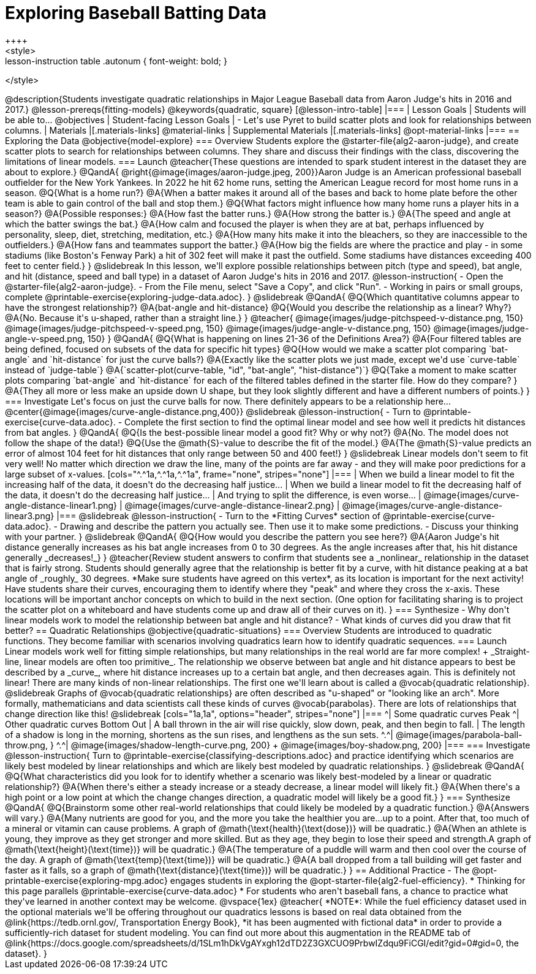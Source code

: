 = Exploring Baseball Batting Data
++++
<style>
.lesson-instruction table .autonum { font-weight: bold; }
</style>
++++
@description{Students investigate quadratic relationships in Major League Baseball data from Aaron Judge's hits in 2016 and 2017.}

@lesson-prereqs{fitting-models}

@keywords{quadratic, square}

[@lesson-intro-table]
|===

| Lesson Goals
| Students will be able to...
@objectives

| Student-facing Lesson Goals
|

- Let's use Pyret to build scatter plots and look for relationships between columns.

| Materials
|[.materials-links]
@material-links

| Supplemental Materials
|[.materials-links]
@opt-material-links

|===

== Exploring the Data
@objective{model-explore}

=== Overview
Students explore the @starter-file{alg2-aaron-judge}, and create scatter plots to search for relationships between columns. They share and discuss their findings with the class, discovering the limitations of linear models.

=== Launch

@teacher{These questions are intended to spark student interest in the dataset they are about to explore.}

@QandA{
@right{@image{images/aaron-judge.jpeg, 200}}Aaron Judge is an American professional baseball outfielder for the New York Yankees. In 2022 he hit 62 home runs, setting the  American League record for most home runs in a season.
@Q{What is a home run?}
@A{When a batter makes it around all of the bases and back to home plate before the other team is able to gain control of the ball and stop them.}
@Q{What factors might influence how many home runs a player hits in a season?}
@A{Possible responses:}
@A{How fast the batter runs.}
@A{How strong the batter is.}
@A{The speed and angle at which the batter swings the bat.}
@A{How calm and focused the player is when they are at bat, perhaps influenced by personality, sleep, diet, stretching, meditation, etc.}
@A{How many hits make it into the bleachers, so they are inaccessible to the outfielders.}
@A{How fans and teammates support the batter.}
@A{How big the fields are where the practice and play - in some stadiums (like Boston's Fenway Park) a hit of 302 feet will make it past the outfield. Some stadiums have distances exceeding 400 feet to center field.}
}

@slidebreak

In this lesson, we'll explore possible relationships between pitch (type and speed), bat angle, and hit (distance, speed and ball type) in a dataset of Aaron Judge's hits in 2016 and 2017.

@lesson-instruction{
- Open the @starter-file{alg2-aaron-judge}.
- From the File menu, select "Save a Copy", and click "Run".
- Working in pairs or small groups, complete @printable-exercise{exploring-judge-data.adoc}.
}

@slidebreak

@QandA{
@Q{Which quantitative columns appear to have the strongest relationship?}
@A{bat-angle and hit-distance}
@Q{Would you describe the relationship as a linear? Why?}
@A{No. Because it's u-shaped, rather than a straight line.}
}

@teacher{
@image{images/judge-pitchspeed-v-distance.png, 150}
@image{images/judge-pitchspeed-v-speed.png, 150}
@image{images/judge-angle-v-distance.png, 150}
@image{images/judge-angle-v-speed.png, 150}
}

@QandA{
@Q{What is happening on lines 21-36 of the Definitions Area?}
@A{Four filtered tables are being defined, focused on subsets of the data for specific hit types}
@Q{How would we make a scatter plot comparing `bat-angle` and `hit-distance` for just the curve balls?}
@A{Exactly like the scatter plots we just made, except we'd use `curve-table` instead of `judge-table`}
@A{`scatter-plot(curve-table, "id", "bat-angle", "hist-distance")`}
@Q{Take a moment to make scatter plots comparing `bat-angle` and `hit-distance` for each of the filtered tables defined in the starter file. How do they compare?
}
@A{They all more or less make an upside down U shape, but they look slightly different and have a different numbers of points.}
}

=== Investigate

Let's focus on just the curve balls for now.  There definitely appears to be a relationship here...
@center{@image{images/curve-angle-distance.png,400}}

@slidebreak

@lesson-instruction{
- Turn to @printable-exercise{curve-data.adoc}.
- Complete the first section to find the optimal linear model and see how well it predicts hit distances from bat angles.
}

@QandA{
@Q{Is the best-possible linear model a good fit? Why or why not?}
@A{No. The model does not follow the shape of the data!}
@Q{Use the @math{S}-value to describe the fit of the model.}
@A{The @math{S}-value predicts an error of almost 104 feet for hit distances that only range between 50 and 400 feet!}
}

@slidebreak

Linear models don't seem to fit very well! No matter which direction we draw the line, many of the points are far away - and they will make poor predictions for a large subset of x-values.

[cols="^.^1a,^.^1a,^.^1a", frame="none", stripes="none"]
|===
| When we build a linear model to fit the increasing half of the data, it doesn't do the decreasing half justice...
| When we build a linear model to fit the decreasing half of the data, it doesn't do the decreasing half justice...
| And trying to split the difference, is even worse...

| @image{images/curve-angle-distance-linear1.png}
| @image{images/curve-angle-distance-linear2.png}
| @image{images/curve-angle-distance-linear3.png}
|===

@slidebreak

@lesson-instruction{
- Turn to the *Fitting Curves* section of @printable-exercise{curve-data.adoc}.
- Drawing and describe the pattern you actually see. Then use it to make some predictions.
- Discuss your thinking with your partner.
}

@slidebreak
@QandA{
@Q{How would you describe the pattern you see here?}
@A{Aaron Judge's hit distance generally increases as his bat angle increases from 0 to 30 degrees. As the angle increases after that, his hit distance generally _decreases!_}
}

@teacher{Review student answers to confirm that students see a _nonlinear_ relationship in the dataset that is fairly strong. Students should generally agree that the relationship is better fit by a curve, with hit distance peaking at a bat angle of _roughly_ 30 degrees.  *Make sure students have agreed on this vertex*, as its location is important for the next activity!

Have students share their curves, encouraging them to identify where they "peak" and where they cross the x-axis. These locations will be important anchor concepts on which to build in the next section. (One option for facilitating sharing is to project the scatter plot on a whiteboard and have students come up and draw all of their curves on it).
}

=== Synthesize

- Why don't linear models work to model the relationship between bat angle and hit distance?
- What kinds of curves did you draw that fit better?

== Quadratic Relationships
@objective{quadratic-situations}

=== Overview
Students are introduced to quadratic functions. They become familiar with scenarios involving quadratics learn how to identify quadratic sequences.

=== Launch
Linear models work well for fitting simple relationships, but many relationships in the real world are far more complex! +
_Straight-line, linear models are often too primitive_.

The relationship we observe between bat angle and hit distance appears to best be described by a _curve_, where hit distance increases up to a certain bat angle, and then decreases again. This is definitely not linear! There are many kinds of non-linear relationships. The first one we'll learn about is called a @vocab{quadratic relationship}.

@slidebreak

Graphs of @vocab{quadratic relationships} are often described as "u-shaped" or "looking like an arch". More formally, mathematicians and data scientists call these kinds of curves @vocab{parabolas}. There are lots of relationships that change direction like this!

@slidebreak

[cols="1a,1a", options="header", stripes="none"]
|===
^| Some quadratic curves Peak
^| Other quadratic curves Bottom Out

| A ball thrown in the air will rise quickly, slow down, peak, and then begin to fall.
| The length of a shadow is long in the morning, shortens as the sun rises, and lengthens as the sun sets.

^.^| @image{images/parabola-ball-throw.png, }
^.^| @image{images/shadow-length-curve.png, 200} +
@image{images/boy-shadow.png, 200}

|===


=== Investigate

@lesson-instruction{
Turn to @printable-exercise{classifying-descriptions.adoc} and practice identifying which scenarios are likely best modeled by linear relationships and which are likely best modeled by quadratic relationships.
}

@slidebreak

@QandA{
@Q{What characteristics did you look for to identify whether a scenario was likely best-modeled by a linear or quadratic relationship?}
@A{When there's either a steady increase or a steady decrease, a linear model will likely fit.}
@A{When there's a high point or a low point at which the change changes direction, a quadratic model will likely be a good fit.}
}


=== Synthesize

@QandA{
@Q{Brainstorm some other real-world relationships that could likely be modeled by a quadratic function.}
@A{Answers will vary.}
@A{Many nutrients are good for you, and the more you take the healthier you are...up to a point. After that, too much of a mineral or vitamin can cause problems. A graph of @math{\text{health}(\text{dose})} will be quadratic.}
@A{When an athlete is young, they improve as they get stronger and more skilled. But as they age, they begin to lose their speed and strength.A graph of @math{\text{height}(\text{time})} will be quadratic.}
@A{The temperature of a puddle will warm and then cool over the course of the day. A graph of @math{\text{temp}(\text{time})} will be quadratic.}
@A{A ball dropped from a tall building will get faster and faster as it falls, so a graph of @math{\text{distance}(\text{time})} will be quadratic.}
}


== Additional Practice

- The @opt-printable-exercise{exploring-mpg.adoc} engages students in exploring the @opt-starter-file{alg2-fuel-efficiency}. 
  * Thinking for this page parallels @printable-exercise{curve-data.adoc}
  * For students who aren't baseball fans, a chance to practice what they've learned in another context may be welcome. 

@vspace{1ex}

@teacher{
*NOTE*: While the fuel efficiency dataset used in the optional materials we'll be offering throughout our quadratics lessons is based on real data obtained from the @link{https://tedb.ornl.gov/, Transportation Energy Book}, *it has been augmented with fictional data* in order to provide a sufficiently-rich dataset for student modeling. You can find out more about this augmentation in the README tab of @link{https://docs.google.com/spreadsheets/d/1SLm1hDkVgAYxgh12dTD2Z3GXCUO9PrbwIZdqu9FiCGI/edit?gid=0#gid=0, the dataset}.
}



